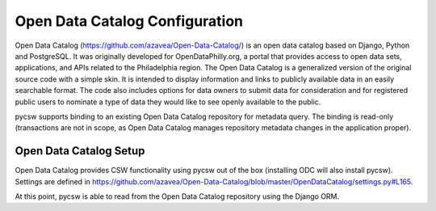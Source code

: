 .. _odc:

Open Data Catalog Configuration
===============================

Open Data Catalog (https://github.com/azavea/Open-Data-Catalog/) is an open data catalog based on Django, Python and PostgreSQL. It was originally developed for OpenDataPhilly.org, a portal that provides access to open data sets, applications, and APIs related to the Philadelphia region. The Open Data Catalog is a generalized version of the original source code with a simple skin. It is intended to display information and links to publicly available data in an easily searchable format. The code also includes options for data owners to submit data for consideration and for registered public users to nominate a type of data they would like to see openly available to the public.

pycsw supports binding to an existing Open Data Catalog repository for metadata query.  The binding is read-only (transactions are not in scope, as Open Data Catalog manages repository metadata changes in the application proper).

Open Data Catalog Setup
-----------------------

Open Data Catalog provides CSW functionality using pycsw out of the box (installing ODC will also install pycsw).  Settings are defined in https://github.com/azavea/Open-Data-Catalog/blob/master/OpenDataCatalog/settings.py#L165.

At this point, pycsw is able to read from the Open Data Catalog repository using the Django ORM.
